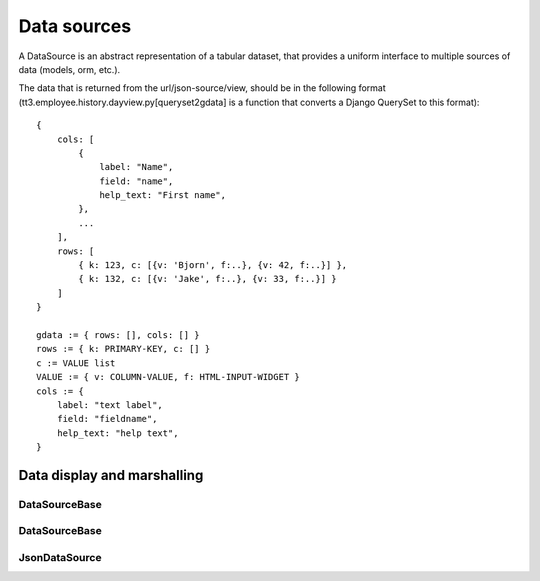 
============
Data sources
============

.. raw:: html

    <style>
    .div {
        padding: 2px 4px;
        border: 1px dashed #666;
        margin: 1ex;
    }
    .section .section { margin-left: 2em; }
    </style>


A DataSource is an abstract representation of a tabular dataset, that
provides a uniform interface to multiple sources of data (models, orm,
etc.).

The data that is returned from the url/json-source/view, should be in
the following format (tt3.employee.history.dayview.py[queryset2gdata]
is a function that converts a Django QuerySet to this format)::

        {
            cols: [
                {
                    label: "Name",
                    field: "name",
                    help_text: "First name",
                },
                ...
            ],
            rows: [
                { k: 123, c: [{v: 'Bjorn', f:..}, {v: 42, f:..}] },
                { k: 132, c: [{v: 'Jake', f:..}, {v: 33, f:..}] }
            ]
        }

        gdata := { rows: [], cols: [] }
        rows := { k: PRIMARY-KEY, c: [] }
        c := VALUE list
        VALUE := { v: COLUMN-VALUE, f: HTML-INPUT-WIDGET }
        cols := {
            label: "text label",
            field: "fieldname",
            help_text: "help text",
        }




Data display and marshalling
============================

.. graphviz::

    digraph foo {
        node [shape=box];
        rankdir = LR
        splines = curved
        server -> wire_json [style=dashed]
        // wire_json -> server [style=dashed]

        wire_json -> {parse; encode;}
        {parse; encode;} -> internal_data;
        internal_data -> {widget; toString; encode;}
        toString -> display;
        encode -> wire_json;

        {rank=same; parse; encode; }
        parse [shape=oval,label="dk.json.parse()",style=filled,color=blue,fontcolor=white]
        encode [shape=oval,label="toJSON()",style=filled,color=blue,fontcolor=white]
        toString [shape=oval,label="dk.[data].toString()",style=filled,color=blue,fontcolor=white]

        wire_json [label="JSON\non the wire"]
        internal_data [label="dk.[data] objects"]
    }






DataSourceBase
--------------

.. graphviz::

    digraph foo {
        node [shape=box];
        base -> array;
        base -> json;

        base [label="dk.DataSourceBase",color=green,fontcolor=white,style=filled];
        array [label="dk.ArrayDataSource"];
        json [label="dk.JsonDataSource"];
    }


.. js:class:: dk.DataSourceBase

    The ``dk.DataSourceBase`` (abstract) base class defines the interface
    that all data source classes must follow:

.. js:attribute:: dk.DataSourceBase.fields

    This is a list of `field` objects::

        {
            fieldname:  string,  // the name of the field
            title: string,       // the help-text of the field
            label: string        // the displayed label of the field
        }

.. js:attribute:: dk.DataSourceBase.data

    A reference to the underlying data.

.. js:attribute:: dk.DataSourceBase.curpage

    A reference to the data of the current page.

.. js:attribute:: dk.DataSourceBase.cache

    ???

.. js:function:: dk.DataSourceBase.fetch_page(params)

    Fetch a page of data. The params specify which page and how many
    records per page. This is the regular entry-point for a DataSource.

    .. :param params:

    ..     params := {
    ..         q: list of search terms
    ..         s: sort specifier
    ..         p: page number to fetch (1-based)
    ..         z: records per page
    ..         ft:  filter values
    ..         orphans: number of orphans to protect
    ..     }


.. js:function:: dk.DataSourceBase.records(fn)

    For each record in the currently "displayed" page, call ``fn``.

    :param fn: function(rownum, primary_key, columndata)



DataSourceBase
--------------

.. graphviz::

    digraph foo {
        node [shape=box];
        base -> array;
        base -> json;

        base [label="dk.DataSourceBase"];
        array [label="dk.ArrayDataSource",color=green,fontcolor=white,style=filled];
        json [label="dk.JsonDataSource"];
    }


.. js:class:: dk.ArrayDataSource

    Define a datasource as an array of simple property objects::

        var ds = dk.ArrayDataSource.create({
            data: [
                {project: 'Generelt NT', work: '1:03:57'},
                {project: 'Generelt NT', work: '1:03:57'},
                {project: 'AFR-support', work: '1:06:43'}
            ]
        });


JsonDataSource
--------------

.. graphviz::

    digraph foo {
        node [shape=box];
        base -> array;
        base -> json;

        base [label="dk.DataSourceBase"];
        array [label="dk.ArrayDataSource"];
        json [label="dk.JsonDataSource",color=green,fontcolor=white,style=filled];
    }

.. js:class:: dk.JsonDataSource

    A datasource that fetches data through a json interface.



